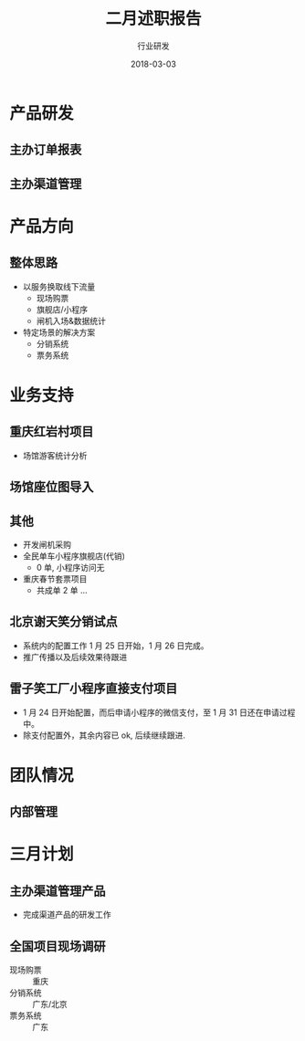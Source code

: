 #+TITLE: 二月述职报告
#+AUTHOR: 行业研发
#+EMAIL:  liuenze6516@gmail.com
#+DATE: 2018-03-03
#+OPTIONS:   H:2 num:t toc:t \n:nil @:t ::t |:t ^:t -:t f:t *:t <:t
#+OPTIONS:   TeX:t LaTeX:t skip:nil d:nil todo:t pri:nil tags:not-in-toc
#+startup: beamer
#+LaTeX_CLASS: beamer
#+LaTeX_CLASS_OPTIONS: [presentation, bigger]
#+COLUMNS: %40ITEM %10BEAMER_env(Env) %9BEAMER_envargs(Env Args) %4BEAMER_col(Col) %10BEAMER_extra(Extra)
#+BEAMER_THEME: metropolis
#+BIND: org-beamer-outline-frame-title "目录"

* 产品研发
** 主办订单报表

** 主办渠道管理

* 产品方向
** 整体思路
- 以服务换取线下流量
  - 现场购票
  - 旗舰店/小程序
  - 闸机入场&数据统计
- 特定场景的解决方案
  - 分销系统
  - 票务系统

* 业务支持
** 重庆红岩村项目
- 场馆游客统计分析

** 场馆座位图导入
** 其他
- 开发闸机采购
- 全民单车小程序旗舰店(代销)
  - 0 单, 小程序访问无
- 重庆春节套票项目
  - 共成单 2 单 ...
** 北京谢天笑分销试点

- 系统内的配置工作 1 月 25 日开始，1 月 26 日完成。
- 推广传播以及后续效果待跟进

** 雷子笑工厂小程序直接支付项目
- 1 月 24 日开始配置，而后申请小程序的微信支付，至 1 月 31 日还在申请过程中。
- 除支付配置外，其余内容已 ok, 后续继续跟进.

* 团队情况
** 内部管理

* 三月计划

** 主办渠道管理产品
- 完成渠道产品的研发工作

** 全国项目现场调研
   - 现场购票 :: 重庆
   - 分销系统 :: 广东/北京
   - 票务系统 :: 广东

